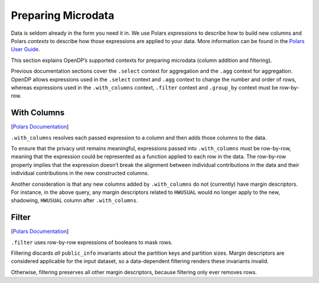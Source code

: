 Preparing Microdata
===================

Data is seldom already in the form you need it in. We use Polars
*expressions* to describe how to build new columns and Polars *contexts*
to describe how those expressions are applied to your data. More
information can be found in the `Polars User
Guide <https://docs.pola.rs/user-guide/concepts/expressions-and-contexts/#group_by-and-aggregations>`__.

This section explains OpenDP’s supported contexts for preparing
microdata (column addition and filtering).

.. tab-set::

    .. tab-item:: Python
        :sync: python

        .. code:: python

            >>> import polars as pl
            >>> import opendp.prelude as dp
            >>> dp.enable_features("contrib")
            
            >>> context = dp.Context.compositor(
            ...     # Many columns contain mixtures of strings and numbers and cannot be parsed as floats,
            ...     # so we'll set `ignore_errors` to true to avoid conversion errors.
            ...     data=pl.scan_csv(dp.examples.get_france_lfs_path(), ignore_errors=True),
            ...     privacy_unit=dp.unit_of(contributions=36),
            ...     privacy_loss=dp.loss_of(epsilon=1.0, delta=1e-7),
            ...     split_evenly_over=4,
            ...     margins={(): dp.polars.Margin(max_partition_length=60_000_000 * 36)}
            ... )
            

Previous documentation sections cover the ``.select`` context for
aggregation and the ``.agg`` context for aggregation. OpenDP allows
expressions used in the ``.select`` context and ``.agg`` context to
change the number and order of rows, whereas expressions used in the
``.with_columns`` context, ``.filter`` context and ``.group_by`` context
must be row-by-row.

With Columns
------------

[`Polars
Documentation <https://docs.pola.rs/user-guide/concepts/expressions-and-contexts/#with_columns>`__]

``.with_columns`` resolves each passed expression to a column and then
adds those columns to the data.

.. tab-set::

    .. tab-item:: Python
        :sync: python

        .. code:: python

            >>> query_hwusual_binned = (
            ...     context.query()
            ...     # shadows the usual work hours "HWUSUAL" column with binned data
            ...     .with_columns(pl.col.HWUSUAL.cut(breaks=[0, 20, 40, 60, 80, 98]))
            ...     .group_by(pl.col.HWUSUAL)
            ...     .agg(dp.len())
            ... )
            >>> query_hwusual_binned.release().collect().sort("HWUSUAL")
            shape: (4, 2)
            ┌───────────┬────────┐
            │ HWUSUAL   ┆ len    │
            │ ---       ┆ ---    │
            │ cat       ┆ u32    │
            ╞═══════════╪════════╡
            │ (0, 20]   ┆ ...    │
            │ (20, 40]  ┆ ...    │
            │ (40, 60]  ┆ ...    │
            │ (98, inf] ┆ ...    │
            └───────────┴────────┘


To ensure that the privacy unit remains meaningful, expressions passed
into ``.with_columns`` must be row-by-row, meaning that the expression
could be represented as a function applied to each row in the data. The
row-by-row property implies that the expression doesn’t break the
alignment between individual contributions in the data and their
individual contributions in the new constructed columns.

Another consideration is that any new columns added by ``.with_columns``
do not (currently) have margin descriptors. For instance, in the above
query, any margin descriptors related to ``HWUSUAL`` would no longer
apply to the new, shadowing, ``HWUSUAL`` column after ``.with_columns``.

Filter
------

[`Polars
Documentation <https://docs.pola.rs/user-guide/concepts/expressions-and-contexts/#filter>`__]

``.filter`` uses row-by-row expressions of booleans to mask rows.

.. tab-set::

    .. tab-item:: Python
        :sync: python

        .. code:: python

            >>> query_total_hours_worked = (
            ...     context.query()
            ...     .with_columns(pl.col.HWUSUAL.cast(int).fill_null(0))
            ...     .filter(pl.col.HWUSUAL > 0)
            ...     .select(pl.col.HWUSUAL.dp.sum((0, 80)))
            ... )
            >>> query_total_hours_worked.release().collect()
            shape: (1, 1)
            ┌──────────┐
            │ HWUSUAL  │
            │ ---      │
            │ i64      │
            ╞══════════╡
            │ ...      │
            └──────────┘


Filtering discards *all* ``public_info`` invariants about the partition
keys and partition sizes. Margin descriptors are considered applicable
for the input dataset, so a data-dependent filtering renders these
invariants invalid.

Otherwise, filtering preserves all other margin descriptors, because
filtering only ever removes rows.


